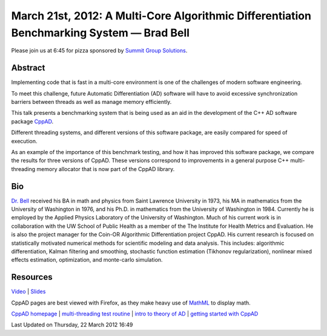March 21st, 2012: A Multi-Core Algorithmic Differentiation Benchmarking System — Brad Bell
------------------------------------------------------------------------------------------

Please join us at 6:45 for pizza sponsored by `Summit Group
Solutions <http://www.summitgroupsolutions.com/>`_.

Abstract
~~~~~~~~

Implementing code that is fast in a multi-core environment
is one of the challenges of modern software engineering.

To meet this challenge, future Automatic Differentiation (AD) software
will have to avoid excessive synchronization barriers between threads as
well as manage memory efficiently.

This talk presents a benchmarking system that is being used as an aid in
the development of the C++ AD software package
`CppAD <http://www.coin-or.org/CppAD/>`_.

Different threading systems, and different versions of this software package,
are easily compared for speed of execution.

As an example of the importance of this benchmark testing,
and how it has improved this software package,
we compare the results for three versions of CppAD.
These versions correspond to improvements
in a general purpose C++ multi-threading memory allocator
that is now part of the CppAD library.

Bio
~~~

`Dr. Bell <http://www.seanet.com/~bradbell/>`_ received his BA in math
and physics from Saint Lawrence University in 1973,
his MA in mathematics from the University of Washington in 1976,
and his Ph.D. in mathematics from the University of Washington in 1984.
Currently he is employed by the Applied Physics Laboratory of the University of Washington.
Much of his current work is in collaboration with the UW School of Public Health
as a member of the The Institute for Health Metrics and Evaluation.
He is also the project manager for the Coin-OR Algorithmic Differentiation project CppAD.
His current research is focused on statistically motivated numerical methods
for scientific modeling and data analysis.
This includes: algorithmic differentiation, Kalman filtering and smoothing,
stochastic function estimation (Tikhonov regularization),
nonlinear mixed effects estimation, optimization, and monte-carlo simulation.

Resources
~~~~~~~~~

`Video <http://vimeo.com/39008544>`_ \|
`Slides <http://www.nwcpp.org/images/stories/cppad-benchmark.pdf>`_

CppAD pages are best viewed with Firefox, as they make heavy use of
`MathML <http://en.wikipedia.org/wiki/MathML>`_ to display math.

`CppAD homepage <http://www.coin-or.org/CppAD/>`_
\| `multi-threading test routine <http://www.coin-or.org/CppAD/Doc/thread_test.cpp.xml>`_
\| `intro to theory of AD <http://www.coin-or.org/CppAD/Doc/introduction.xml>`_
\| `getting started with CppAD <http://www.coin-or.org/CppAD/Doc/get_started.cpp.xml>`_

Last Updated on Thursday, 22 March 2012 16:49  
